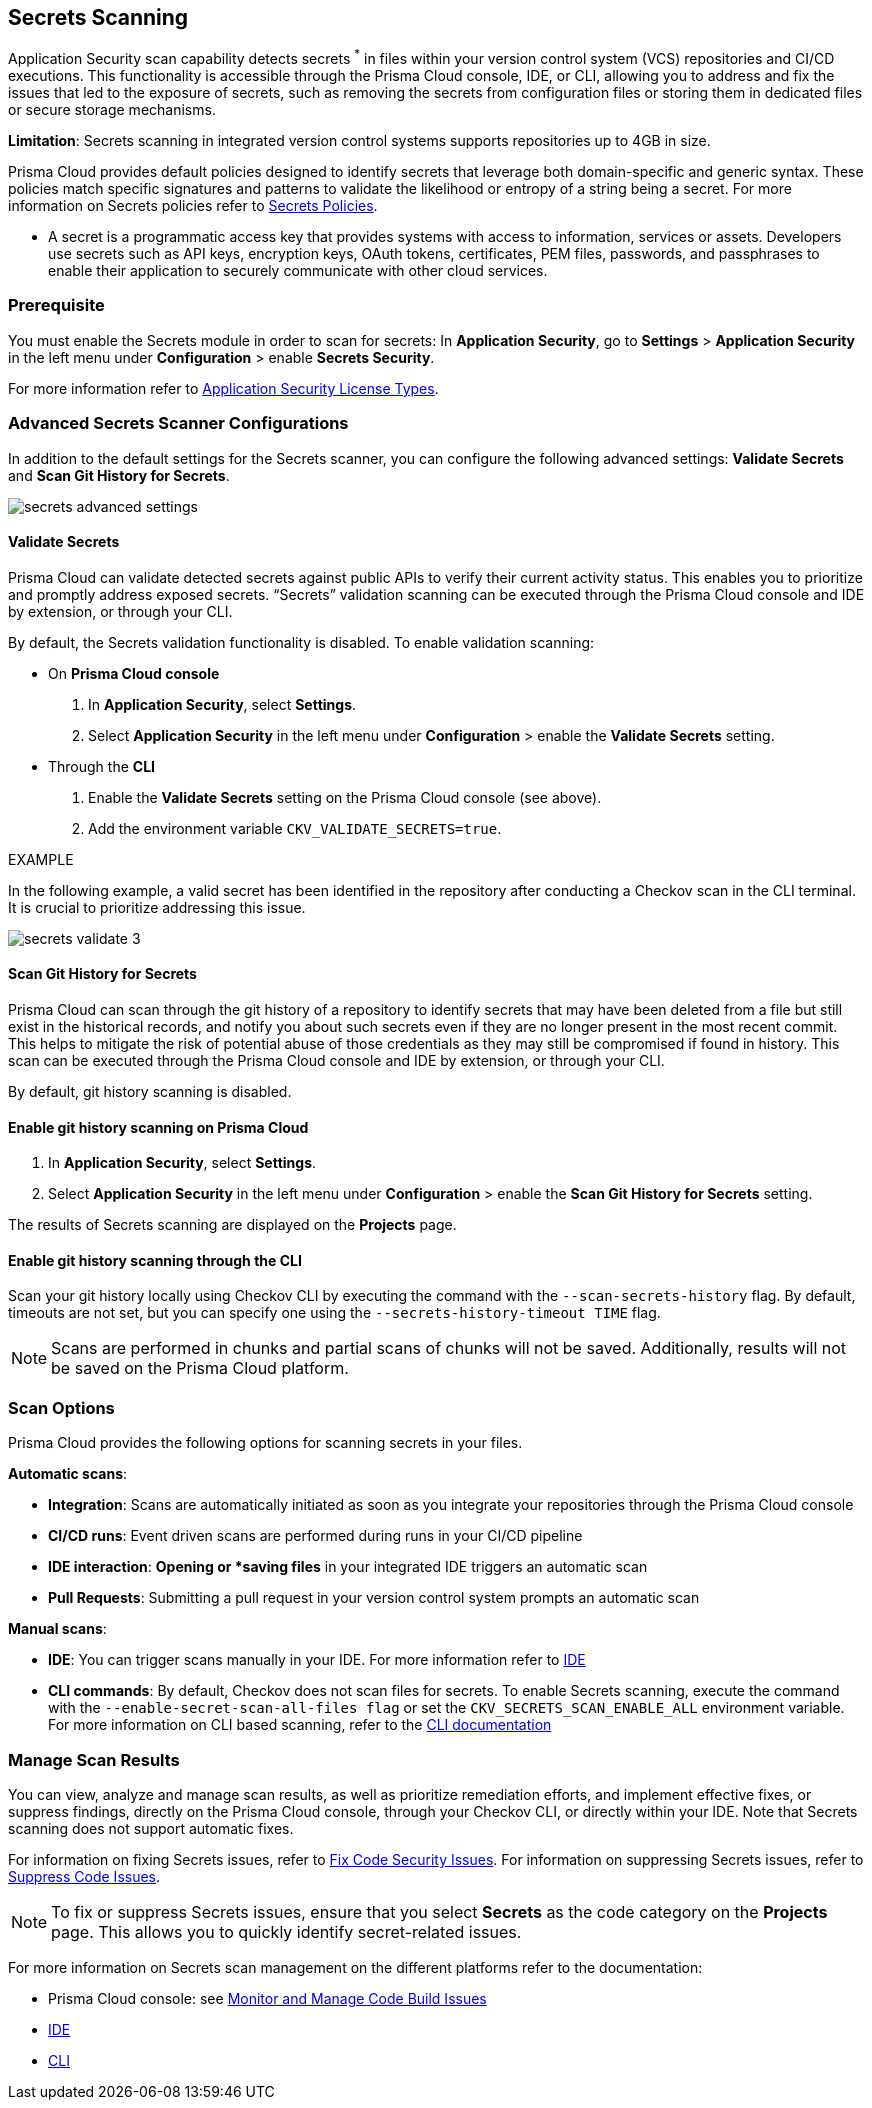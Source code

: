 == Secrets Scanning

Application Security scan capability detects secrets ^*^ in files within your version control system (VCS) repositories and CI/CD executions. This functionality is accessible through the Prisma Cloud console, IDE, or CLI, allowing you to address and fix the issues that led to the exposure of secrets, such as removing the secrets from configuration files or storing them in dedicated files or secure storage mechanisms.

*Limitation*: Secrets scanning in integrated version control systems supports repositories up to 4GB in size.

Prisma Cloud provides default policies designed to identify secrets that leverage both domain-specific and generic syntax. These policies match specific signatures and patterns to validate the likelihood or entropy of a string being a secret. For more information on Secrets policies refer to xref:../../../../policy-reference/secrets-policies/secrets-policies.adoc[Secrets Policies]. 

* A secret is a programmatic access key that provides systems with access to information, services or assets. Developers use secrets such as API keys, encryption keys, OAuth tokens, certificates, PEM files, passwords, and passphrases to enable their application to securely communicate with other cloud services.

=== Prerequisite

You must enable the Secrets module in order to scan for secrets: In *Application Security*, go to *Settings* > *Application Security* in the left menu under *Configuration* > enable *Secrets Security*.

For more information refer to xref:../../get-started/application-security-license-types.adoc[Application Security License Types].

=== Advanced Secrets Scanner Configurations

In addition to the default settings for the Secrets scanner, you can configure the following advanced settings: *Validate Secrets* and *Scan Git History for Secrets*.

image::application-security/secrets-advanced-settings.png[]

[#validate-secrets]
==== Validate Secrets

Prisma Cloud can validate detected secrets against public APIs to verify their current activity status. This enables you to prioritize and promptly address exposed secrets. “Secrets” validation scanning can be executed through the Prisma Cloud console and IDE by extension, or through your CLI. 

By default, the Secrets validation functionality is disabled. To enable validation scanning:

* On *Prisma Cloud console*
+
. In *Application Security*, select *Settings*.
. Select *Application Security* in the left menu under *Configuration* > enable the *Validate Secrets* setting.

* Through the *CLI*
+
. Enable the *Validate Secrets* setting on the Prisma Cloud console (see above).
. Add the environment variable `CKV_VALIDATE_SECRETS=true`.

EXAMPLE

In the following example, a valid secret has been identified in the repository after conducting a Checkov scan in the CLI terminal. It is crucial to prioritize addressing this issue.

image::application-security/secrets-validate-3.png[]

==== Scan Git History for Secrets

Prisma Cloud can scan through the git history of a repository to identify secrets that may have been deleted from a file but still exist in the historical records, and notify you about such secrets even if they are no longer present in the most recent commit. This helps to mitigate the risk of potential abuse of those credentials as they may still be compromised if found in history. This scan can be executed through the Prisma Cloud console and IDE by extension, or through your CLI.

By default, git history scanning is disabled. 

==== Enable git history scanning on Prisma Cloud

. In *Application Security*, select *Settings*.
. Select *Application Security* in the left menu under *Configuration* > enable the *Scan Git History for Secrets* setting.

The results of Secrets scanning are displayed on the *Projects* page.

==== Enable git history scanning through the CLI

Scan your git history locally using Checkov CLI by executing the command with the `--scan-secrets-history` flag.  By default, timeouts are not set, but you can specify one using the `--secrets-history-timeout TIME` flag. 

NOTE: Scans are performed in chunks and partial scans of chunks will not be saved. Additionally, results will not be saved on the Prisma Cloud platform.

=== Scan Options

Prisma Cloud provides the following options for scanning secrets in your files.

*Automatic scans*:  

* *Integration*: Scans are automatically initiated as soon as you integrate your repositories through the Prisma Cloud console  
* *CI/CD runs*: Event driven scans are performed during runs in your CI/CD pipeline
* *IDE interaction*: *Opening or *saving files* in your integrated IDE triggers an automatic scan
* *Pull Requests*: Submitting a pull request in your version control system prompts an automatic scan

*Manual scans*:

* *IDE*: You can trigger scans manually in your IDE. For more information refer to xref:../../get-started/connect-code-and-build-providers/ides/ides.adoc[IDE]
* *CLI commands*: By default, Checkov does not scan files for secrets. To enable Secrets scanning, execute the command with the `--enable-secret-scan-all-files flag` or set the `CKV_SECRETS_SCAN_ENABLE_ALL` environment variable. For more information on CLI based scanning, refer to the https://www.checkov.io/1.Welcome/Quick%20Start.html[CLI documentation]


=== Manage Scan Results  

You can view, analyze and manage scan results, as well as prioritize remediation efforts, and implement effective fixes, or suppress findings, directly on the Prisma Cloud console, through your Checkov CLI, or directly within your IDE. Note that Secrets scanning does not support automatic fixes.

For information on fixing Secrets issues, refer to xref:fix-code-issues.adoc[Fix Code Security Issues]. For information on suppressing Secrets issues, refer to xref:suppress-code-issues.adoc[Suppress Code Issues].

NOTE: To fix or suppress Secrets issues, ensure that you select *Secrets* as the code category on the *Projects* page. This allows you to quickly identify secret-related issues.

For more information on Secrets scan management on the different platforms refer to the documentation:

* Prisma Cloud console: see xref:monitor-and-manage-code-build.adoc[Monitor and Manage Code Build Issues]
* xref:../../get-started/connect-code-and-build-providers/ides/ides.adoc[IDE]
* https://www.checkov.io/1.Welcome/What%20is%20Checkov.html[CLI]